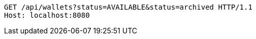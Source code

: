 [source,http,options="nowrap"]
----
GET /api/wallets?status=AVAILABLE&status=archived HTTP/1.1
Host: localhost:8080

----